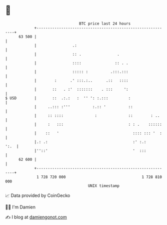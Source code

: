 * 👋

#+begin_example
                                    BTC price last 24 hours                    
                +------------------------------------------------------------+ 
         63 500 |                                                            | 
                |                .:                                          | 
                |                :: .                .                       | 
                |                ::::               :: . .                   | 
                |                ::::: :          .:::.:::                   | 
                |        :      .' :::.:..      .::   ::::                   | 
                |       ::   . :'  :::::::    . :::     ':                   | 
   $ USD        |       ::  .:.:   :  '' ': :.:::         :                  | 
                |     ..::: :'''          :.:: '          ::                 | 
                |     :: ::::              :              ::        : ..     | 
                |     :   :::                             : : .    ::::::    | 
                |    ::   '                                 :::: ::: '  :    | 
                |.: .:                                      :' :.:      ':.  | 
                |''::'                                      '  :::           | 
         62 600 |                                                            | 
                +------------------------------------------------------------+ 
                 1 728 720 000                                  1 728 810 000  
                                        UNIX timestamp                         
#+end_example
📈 Data provided by CoinGecko

🧑‍💻 I'm Damien

✍️ I blog at [[https://www.damiengonot.com][damiengonot.com]]
